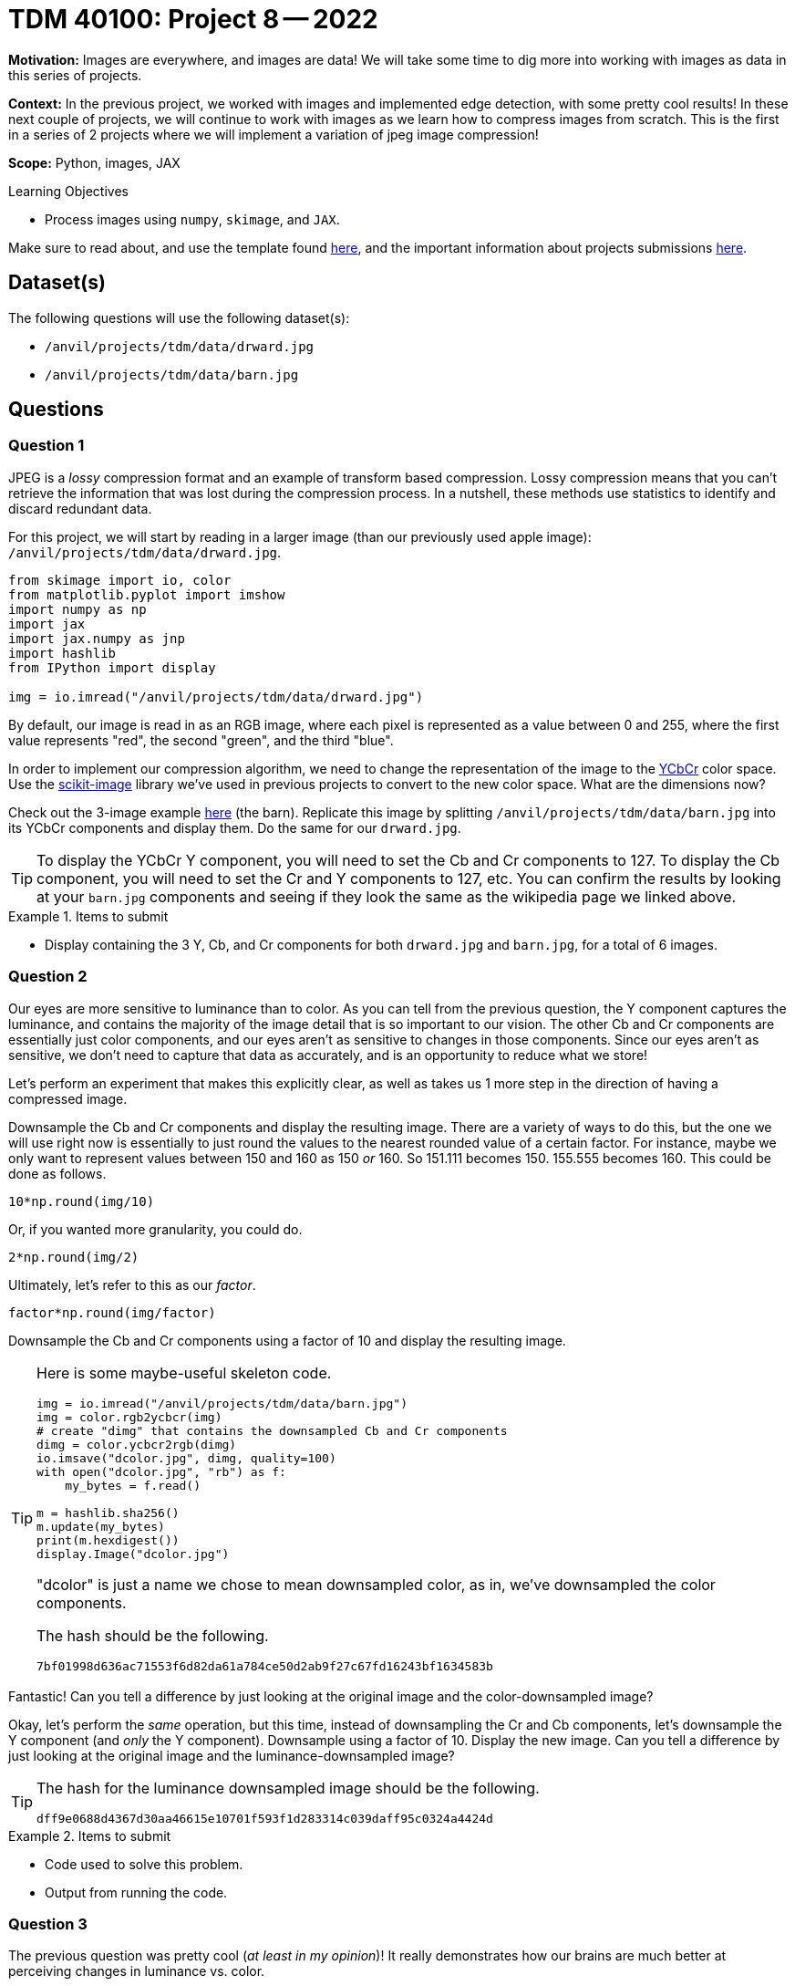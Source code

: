= TDM 40100: Project 8 -- 2022

**Motivation:** Images are everywhere, and images are data! We will take some time to dig more into working with images as data in this series of projects.

**Context:** In the previous project, we worked with images and implemented edge detection, with some pretty cool results! In these next couple of projects, we will continue to work with images as we learn how to compress images from scratch. This is the first in a series of 2 projects where we will implement a variation of jpeg image compression!

**Scope:** Python, images, JAX

.Learning Objectives
****
- Process images using `numpy`, `skimage`, and `JAX`. 
****

Make sure to read about, and use the template found xref:templates.adoc[here], and the important information about projects submissions xref:submissions.adoc[here].

== Dataset(s)

The following questions will use the following dataset(s):

- `/anvil/projects/tdm/data/drward.jpg`
- `/anvil/projects/tdm/data/barn.jpg`

== Questions

=== Question 1

JPEG is a _lossy_ compression format and an example of transform based compression. Lossy compression means that you can't retrieve the information that was lost during the compression process. In a nutshell, these methods use statistics to identify and discard redundant data.

For this project, we will start by reading in a larger image (than our previously used apple image): `/anvil/projects/tdm/data/drward.jpg`. 

[source,python]
----
from skimage import io, color
from matplotlib.pyplot import imshow
import numpy as np
import jax
import jax.numpy as jnp
import hashlib
from IPython import display

img = io.imread("/anvil/projects/tdm/data/drward.jpg")
----

By default, our image is read in as an RGB image, where each pixel is represented as a value between 0 and 255, where the first value represents "red", the second "green", and the third "blue".

In order to implement our compression algorithm, we need to change the representation of the image to the https://en.wikipedia.org/wiki/YCbCr[YCbCr] color space. Use the https://scikit-image.org/docs/stable/api/skimage.color.html[scikit-image] library we've used in previous projects to convert to the new color space. What are the dimensions now?

Check out the 3-image example https://en.wikipedia.org/wiki/YCbCr[here] (the barn). Replicate this image by splitting `/anvil/projects/tdm/data/barn.jpg` into its YCbCr components and display them. Do the same for our `drward.jpg`. 

[TIP]
====
To display the YCbCr Y component, you will need to set the Cb and Cr components to 127. To display the Cb component, you will need to set the Cr and Y components to 127, etc. You can confirm the results by looking at your `barn.jpg` components and seeing if they look the same as the wikipedia page we linked above.
====

.Items to submit
====
- Display containing the 3 Y, Cb, and Cr components for both `drward.jpg` and `barn.jpg`, for a total of 6 images.
====

=== Question 2

Our eyes are more sensitive to luminance than to color. As you can tell from the previous question, the Y component captures the luminance, and contains the majority of the image detail that is so important to our vision. The other Cb and Cr components are essentially just color components, and our eyes aren't as sensitive to changes in those components. Since our eyes aren't as sensitive, we don't need to capture that data as accurately, and is an opportunity to reduce what we store!

Let's perform an experiment that makes this explicitly clear, as well as takes us 1 more step in the direction of having a compressed image.

Downsample the Cb and Cr components and display the resulting image. There are a variety of ways to do this, but the one we will use right now is essentially to just round the values to the nearest rounded value of a certain factor. For instance, maybe we only want to represent values between 150 and 160 as 150 _or_ 160. So 151.111 becomes 150. 155.555 becomes 160. This could be done as follows.

[source,python]
----
10*np.round(img/10)
----

Or, if you wanted more granularity, you could do.

[source,python]
----
2*np.round(img/2)
----

Ultimately, let's refer to this as our _factor_.

[source,python]
----
factor*np.round(img/factor)
----

Downsample the Cb and Cr components using a factor of 10 and display the resulting image.

[TIP]
====
Here is some maybe-useful skeleton code. 

[source,python]
----
img = io.imread("/anvil/projects/tdm/data/barn.jpg")
img = color.rgb2ycbcr(img)
# create "dimg" that contains the downsampled Cb and Cr components
dimg = color.ycbcr2rgb(dimg)
io.imsave("dcolor.jpg", dimg, quality=100)
with open("dcolor.jpg", "rb") as f:
    my_bytes = f.read()

m = hashlib.sha256()
m.update(my_bytes)
print(m.hexdigest())
display.Image("dcolor.jpg")
----

"dcolor" is just a name we chose to mean downsampled color, as in, we've downsampled the color components.

The hash should be the following.

----
7bf01998d636ac71553f6d82da61a784ce50d2ab9f27c67fd16243bf1634583b
----
====

Fantastic! Can you tell a difference by just looking at the original image and the color-downsampled image?

Okay, let's perform the _same_ operation, but this time, instead of downsampling the Cr and Cb components, let's downsample the Y component (and _only_ the Y component). Downsample using a factor of 10. Display the new image. Can you tell a difference by just looking at the original image and the luminance-downsampled image?

[TIP]
====
The hash for the luminance downsampled image should be the following.

----
dff9e0688d4367d30aa46615e10701f593f1d283314c039daff95c0324a4424d
----
====

.Items to submit
====
- Code used to solve this problem.
- Output from running the code.
====

=== Question 3

The previous question was pretty cool (_at least in my opinion_)! It really demonstrates how our brains are much better at perceiving changes in luminance vs. color.

Downsampling is an important step in the process. In the previous question, we essentially learned that we can remove color detail by a factor of 10 and not see a difference!

The next step in our compression process is to convert our image data into numeric frequency data using a discrete cosine transform. This data representation allows us to quantify what data from the image is important, and what is less important. Lower frequency components are more important, and higher are less important can essentially be considered "noise".

Create a new function called `dct2` that uses https://docs.scipy.org/doc/scipy/reference/generated/scipy.fftpack.dct.html[scipys dct] function, but performs the same operation over axis 0, and then over axis 1. Use `norm="ortho"`.

[TIP]
====
Test it out to verify things are working well.

[source,python]
----
test = np.array([[1,2,3],[3,4,5],[5,6,7]])
dct2(test)
----

.output
----
array([[ 1.20000000e+01, -2.44948974e+00,  4.44089210e-16],
       [-4.89897949e+00,  0.00000000e+00,  0.00000000e+00],
       [ 0.00000000e+00,  0.00000000e+00,  0.00000000e+00]])
----
====

.Items to submit
====
- Code used to solve this problem.
- Output from running the code.
====

=== Question 4

For each 8x8 block of pixels in each channel (Y, Cb, Cr), apply the transformation, creating an all new array of frequency data. 

[TIP]
====
To loop through 8x8 blocks using numpy, check out the results of the following loop.

[source,python]
----
img = io.imread("/anvil/projects/tdm/data/barn.jpg")
img = color.rgb2ycbcr(img)
s = img.shape
for i in np.r_[:s[0]:8]:
    print(np.r_[i:(i+8)])
----
====

[TIP]
====
To verify your results, you can try the following. Note that `freq` is the result of applying the `dct2` function to each 8x8 block in the image.

[source,python]
----
dimg = color.ycbcr2rgb(freq)
io.imsave("dctimg.jpg", dimg, quality=100)
with open("dctimg.jpg", "rb") as f:
    my_bytes = f.read()

m = hashlib.sha256()
m.update(my_bytes)
print(m.hexdigest())
display.Image("dctimg.jpg")
----

.output
----
e45dc2a1a832f97bbb3f230ffaf6688d7f50307d6e43020df262314e9dd577e5
----
====

[TIP]
====
Another fun (?) way to test is to apply the `dct2` function to every 8x8 block of every channel twice. The resulting image should _kind of_ look like the original. This is because the inverse function is pretty close to the function itself. We will see this in the next project.
====

.Items to submit
====
- Code used to solve this problem.
- Output from running the code.
====

[WARNING]
====
_Please_ make sure to double check that your submission is complete, and contains all of your code and output before submitting. If you are on a spotty internet connection, it is recommended to download your submission after submitting it to make sure what you _think_ you submitted, was what you _actually_ submitted.
                                                                                                                             
In addition, please review our xref:book:projects:submissions.adoc[submission guidelines] before submitting your project.
====
